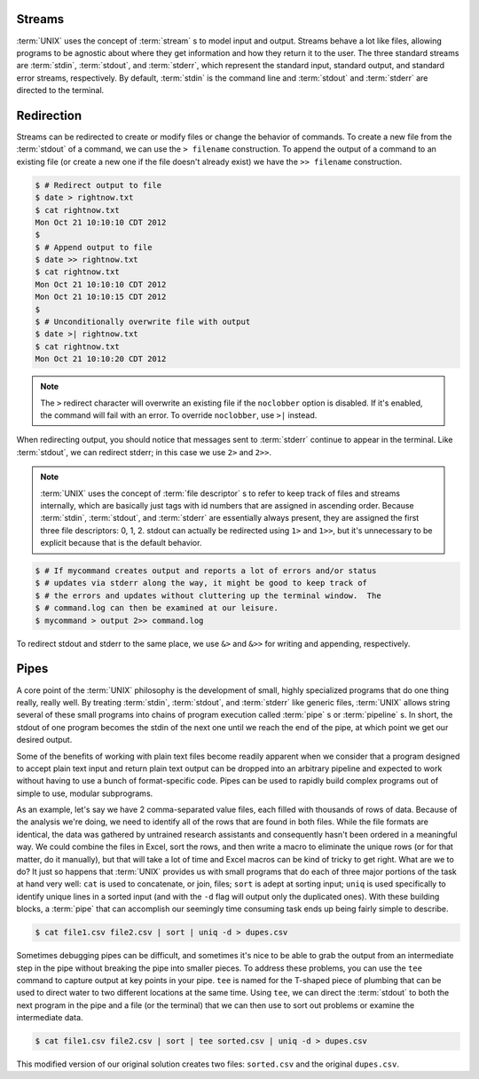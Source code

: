 Streams
=======

:term:`UNIX` uses the concept of :term:`stream` s to model input and output.
Streams behave a lot like files, allowing programs to be agnostic about where
they get information and how they return it to the user.  The three standard
streams are :term:`stdin`, :term:`stdout`, and :term:`stderr`, which represent
the standard input, standard output, and standard error streams, respectively.
By default, :term:`stdin` is the command line and :term:`stdout` and
:term:`stderr` are directed to the terminal.

Redirection
===========

Streams can be redirected to create or modify files or change the behavior of
commands.  To create a new file from the :term:`stdout` of a command, we can
use the ``> filename`` construction.  To append the output of a command to an
existing file (or create a new one if the file doesn't already exist) we have
the ``>> filename`` construction.

.. code-block::

   $ # Redirect output to file
   $ date > rightnow.txt
   $ cat rightnow.txt
   Mon Oct 21 10:10:10 CDT 2012
   $
   $ # Append output to file
   $ date >> rightnow.txt
   $ cat rightnow.txt
   Mon Oct 21 10:10:10 CDT 2012
   Mon Oct 21 10:10:15 CDT 2012
   $
   $ # Unconditionally overwrite file with output
   $ date >| rightnow.txt
   $ cat rightnow.txt
   Mon Oct 21 10:10:20 CDT 2012

.. note::

   The ``>`` redirect character will overwrite an existing file if the
   ``noclobber`` option is disabled.  If it's enabled, the command will fail
   with an error.  To override ``noclobber``, use ``>|`` instead.

When redirecting output, you should notice that messages sent to :term:`stderr`
continue to appear in the terminal.  Like :term:`stdout`, we can redirect
stderr; in this case we use ``2>`` and ``2>>``.

.. note::

   :term:`UNIX` uses the concept of :term:`file descriptor` s to refer to keep
   track of files and streams internally, which are basically just tags with
   id numbers that are assigned in ascending order.  Because :term:`stdin`,
   :term:`stdout`, and :term:`stderr` are essentially always present, they are
   assigned the first three file descriptors: 0, 1, 2.  stdout can actually be
   redirected using ``1>`` and ``1>>``, but it's unnecessary to be explicit
   because that is the default behavior.

.. code-block::

   $ # If mycommand creates output and reports a lot of errors and/or status
   $ # updates via stderr along the way, it might be good to keep track of
   $ # the errors and updates without cluttering up the terminal window.  The
   $ # command.log can then be examined at our leisure.
   $ mycommand > output 2>> command.log

To redirect stdout and stderr to the same place, we use ``&>`` and ``&>>``
for writing and appending, respectively.

Pipes
=====

A core point of the :term:`UNIX` philosophy is the development of small,
highly specialized programs that do one thing really, really well.  By treating
:term:`stdin`, :term:`stdout`, and :term:`stderr` like generic files,
:term:`UNIX` allows string several of these small programs into chains of
program execution called :term:`pipe` s or :term:`pipeline` s.  In short, the
stdout of one program becomes the stdin of the next one until we reach the
end of the pipe, at which point we get our desired output.

Some of the benefits of working with plain text files become readily apparent
when we consider that a program designed to accept plain text input and return
plain text output can be dropped into an arbitrary pipeline and expected to
work without having to use a bunch of format-specific code.  Pipes can be used
to rapidly build complex programs out of simple to use, modular subprograms.

As an example, let's say we have 2 comma-separated value files, each filled
with thousands of rows of data.  Because of the analysis we're doing, we need
to identify all of the rows that are found in both files.  While the file
formats are identical, the data was gathered by untrained research assistants
and consequently hasn't been ordered in a meaningful way.  We could combine
the files in Excel, sort the rows, and then write a macro to eliminate the
unique rows (or for that matter, do it manually), but that will take a lot of
time and Excel macros can be kind of tricky to get right.  What are we to do?
It just so happens that :term:`UNIX` provides us with small programs that do
each of three major portions of the task at hand very well: ``cat`` is used
to concatenate, or join, files; ``sort`` is adept at sorting input; ``uniq``
is used specifically to identify unique lines in a sorted input (and with 
the ``-d`` flag will output only the duplicated ones).  With these building
blocks, a :term:`pipe` that can accomplish our seemingly time consuming task
ends up being fairly simple to describe.

.. code-block::

   $ cat file1.csv file2.csv | sort | uniq -d > dupes.csv

Sometimes debugging pipes can be difficult, and sometimes it's nice to be able
to grab the output from an intermediate step in the pipe without breaking the
pipe into smaller pieces.  To address these problems, you can use the ``tee``
command to capture output at key points in your pipe.  ``tee`` is named for
the T-shaped piece of plumbing that can be used to direct water to two
different locations at the same time.  Using ``tee``, we can direct the
:term:`stdout` to both the next program in the pipe and a file (or the
terminal) that we can then use to sort out problems or examine the
intermediate data.

.. code-block::

   $ cat file1.csv file2.csv | sort | tee sorted.csv | uniq -d > dupes.csv

This modified version of our original solution creates two files:
``sorted.csv`` and the original ``dupes.csv``.
